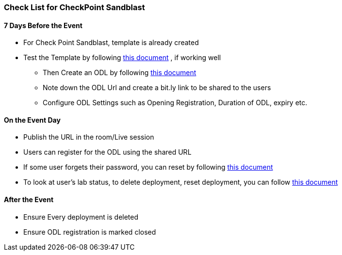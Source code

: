 [[checklist]]
Check List for CheckPoint Sandblast
~~~~~~~~~~~~~~~~~~~~~~~~~~~~~~~~~~~

7 Days Before the Event
^^^^^^^^^^^^^^^^^^^^^^^
* For Check Point Sandblast, template is already created
* Test the Template by following link:#/workshop/labguide/module/validateTemplate[this document] , if working well +
- Then Create an ODL by following link:#/workshop/labguide/module/CreatingAndManagingODL[this document] 
- Note down the ODL Url and create a bit.ly link to be shared to the users
- Configure ODL Settings such as Opening Registration, Duration of ODL, expiry etc.

On the Event Day
^^^^^^^^^^^^^^^^

- Publish the URL in the room/Live session
- Users can register for the ODL using the shared URL 
- If some user forgets their password, you can reset by following link:#/workshop/labguide/module/ODLUsermanagement[this document]
- To look at user's lab status, to delete deployment, reset deployment, you can follow link:#/workshop/labguide/module/ODLUsermanagement[this document]

After the Event
^^^^^^^^^^^^^^^

- Ensure Every deployment is deleted
- Ensure ODL registration is marked closed


